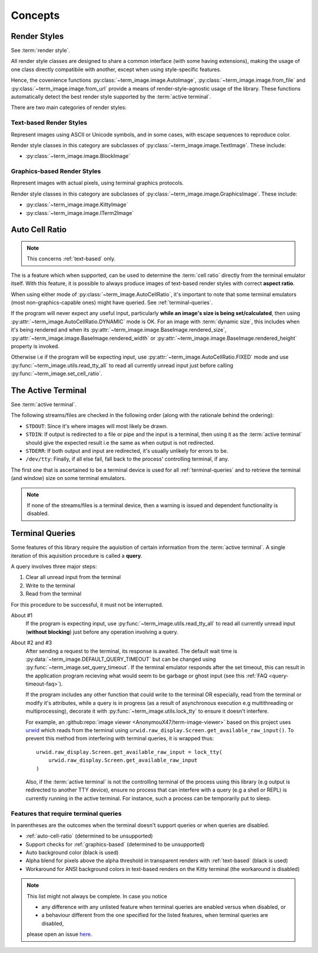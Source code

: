 Concepts
========

.. _render-styles:

Render Styles
-------------

See :term:`render style`.

All render style classes are designed to share a common interface (with some having
extensions), making the usage of one class directly compatibile with another, except
when using style-specific features.

Hence, the covenience functions :py:class:`~term_image.image.AutoImage`,
:py:class:`~term_image.image.from_file` and :py:class:`~term_image.image.from_url`
provide a means of render-style-agnostic usage of the library.
These functions automatically detect the best render style supported by the :term:`active terminal`.

There are two main categories of render styles:

.. _text-based:

Text-based Render Styles
^^^^^^^^^^^^^^^^^^^^^^^^

Represent images using ASCII or Unicode symbols, and in some cases, with escape sequences to reproduce color.

Render style classes in this category are subclasses of
:py:class:`~term_image.image.TextImage`. These include:

* :py:class:`~term_image.image.BlockImage`

.. _graphics-based:

Graphics-based Render Styles
^^^^^^^^^^^^^^^^^^^^^^^^^^^^

Represent images with actual pixels, using terminal graphics protocols.

Render style classes in this category are subclasses of
:py:class:`~term_image.image.GraphicsImage`. These include:

* :py:class:`~term_image.image.KittyImage`
* :py:class:`~term_image.image.ITerm2Image`


.. _auto-cell-ratio:

Auto Cell Ratio
---------------

.. note:: This concerns :ref:`text-based` only.

The is a feature which when supported, can be used to determine the :term:`cell ratio`
directly from the terminal emulator itself. With this feature, it is possible to always
produce images of text-based render styles with correct **aspect ratio**.

When using either mode of :py:class:`~term_image.AutoCellRatio`, it's important to
note that some terminal emulators (most non-graphics-capable ones) might have queried.
See :ref:`terminal-queries`.

If the program will never expect any useful input, particularly **while an image's
size is being set/calculated**, then using :py:attr:`~term_image.AutoCellRatio.DYNAMIC`
mode is OK. For an image with :term:`dynamic size`, this includes when it's being
rendered and when its :py:attr:`~term_image.image.BaseImage.rendered_size`,
:py:attr:`~term_image.image.BaseImage.rendered_width` or
:py:attr:`~term_image.image.BaseImage.rendered_height` property is invoked.

Otherwise i.e if the program will be expecting input, use
:py:attr:`~term_image.AutoCellRatio.FIXED` mode and use
:py:func:`~term_image.utils.read_tty_all` to read all currently unread input just
before calling :py:func:`~term_image.set_cell_ratio`.


.. _active-terminal:

The Active Terminal
-------------------

See :term:`active terminal`.

The following streams/files are checked in the following order (along with the
rationale behind the ordering):

* ``STDOUT``: Since it's where images will most likely be drawn.
* ``STDIN``: If output is redirected to a file or pipe and the input is a terminal,
  then using it as the :term:`active terminal` should give the expected result i.e the
  same as when output is not redirected.
* ``STDERR``: If both output and input are redirected, it's usually unlikely for
  errors to be.
* ``/dev/tty``: Finally, if all else fail, fall back to the process' controlling
  terminal, if any.

The first one that is ascertained to be a terminal device is used for all
:ref:`terminal-queries` and to retrieve the terminal (and window) size on some terminal
emulators.

.. note::
   If none of the streams/files is a terminal device, then a warning is issued
   and dependent functionality is disabled.


.. _terminal-queries:

Terminal Queries
----------------

Some features of this library require the aquisition of certain information from
the :term:`active terminal`. A single iteration of this aquisition procedure is called a
**query**.

A query involves three major steps:

1. Clear all unread input from the terminal
2. Write to the terminal
3. Read from the terminal

For this procedure to be successful, it must not be interrupted.

About #1
   If the program is expecting input, use :py:func:`~term_image.utils.read_tty_all`
   to read all currently unread input (**without blocking**) just before any operation
   involving a query.

About #2 and #3
   After sending a request to the terminal, its response is awaited. The default wait
   time is :py:data:`~term_image.DEFAULT_QUERY_TIMEOUT` but can be changed
   using :py:func:`~term_image.set_query_timeout`. If the terminal emulator
   responds after the set timeout, this can result in the application program recieving
   what would seem to be garbage or ghost input (see this :ref:`FAQ <query-timeout-faq>`).

   If the program includes any other function that could write to the terminal OR
   especially, read from the terminal or modify it's attributes, while a query is in
   progress (as a result of asynchronous execution e.g multithreading or multiprocessing),
   decorate it with :py:func:`~term_image.utils.lock_tty` to ensure it doesn't interfere.

   For example, an :github:repo:`image viewer <AnonymouX47/term-image-viewer>`
   based on this project uses `urwid <https://urwid.org>`_ which reads from the
   terminal using ``urwid.raw_display.Screen.get_available_raw_input()``.
   To prevent this method from interfering with terminal queries, it is wrapped thus::

       urwid.raw_display.Screen.get_available_raw_input = lock_tty(
           urwid.raw_display.Screen.get_available_raw_input
       )

   Also, if the :term:`active terminal` is not the controlling terminal of the process
   using this library (e.g output is redirected to another TTY device), ensure no
   process that can interfere with a query (e.g a shell or REPL) is currently running
   in the active terminal. For instance, such a process can be temporarily put to sleep.


.. _queried-features:

Features that require terminal queries
^^^^^^^^^^^^^^^^^^^^^^^^^^^^^^^^^^^^^^

In parentheses are the outcomes when the terminal doesn't support queries or when queries
are disabled.

- :ref:`auto-cell-ratio` (determined to be unsupported)
- Support checks for :ref:`graphics-based` (determined to be unsupported)
- Auto background color (black is used)
- Alpha blend for pixels above the alpha threshold in transparent renders with
  :ref:`text-based` (black is used)
- Workaround for ANSI background colors in text-based renders on the Kitty terminal
  (the workaround is disabled)

.. note::
   This list might not always be complete. In case you notice

   - any difference with any unlisted feature when terminal queries are enabled versus
     when disabled, or
   - a behaviour different from the one specified for the listed features, when terminal
     queries are disabled,

   please open an issue `here <https://github.com/AnonymouX47/term-image/issues>`_.
